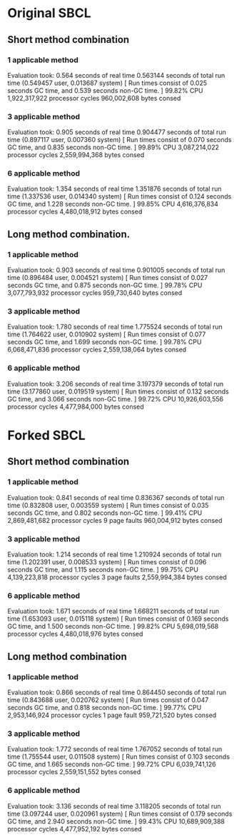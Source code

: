 * Original SBCL
** Short method combination
*** 1 applicable method
Evaluation took:
  0.564 seconds of real time
  0.563144 seconds of total run time (0.549457 user, 0.013687 system)
  [ Run times consist of 0.025 seconds GC time, and 0.539 seconds non-GC time. ]
  99.82% CPU
  1,922,317,922 processor cycles
  960,002,608 bytes consed

*** 3 applicable method
Evaluation took:
  0.905 seconds of real time
  0.904477 seconds of total run time (0.897117 user, 0.007360 system)
  [ Run times consist of 0.070 seconds GC time, and 0.835 seconds non-GC time. ]
  99.89% CPU
  3,087,214,022 processor cycles
  2,559,994,368 bytes consed

*** 6 applicable method
Evaluation took:
  1.354 seconds of real time
  1.351876 seconds of total run time (1.337536 user, 0.014340 system)
  [ Run times consist of 0.124 seconds GC time, and 1.228 seconds non-GC time. ]
  99.85% CPU
  4,616,376,834 processor cycles
  4,480,018,912 bytes consed

** Long method combination.
*** 1 applicable method
Evaluation took:
  0.903 seconds of real time
  0.901005 seconds of total run time (0.896484 user, 0.004521 system)
  [ Run times consist of 0.027 seconds GC time, and 0.875 seconds non-GC time. ]
  99.78% CPU
  3,077,793,932 processor cycles
  959,730,640 bytes consed

*** 3 applicable method
Evaluation took:
  1.780 seconds of real time
  1.775524 seconds of total run time (1.764622 user, 0.010902 system)
  [ Run times consist of 0.077 seconds GC time, and 1.699 seconds non-GC time. ]
  99.78% CPU
  6,068,471,836 processor cycles
  2,559,138,064 bytes consed

*** 6 applicable method
Evaluation took:
  3.206 seconds of real time
  3.197379 seconds of total run time (3.177860 user, 0.019519 system)
  [ Run times consist of 0.132 seconds GC time, and 3.066 seconds non-GC time. ]
  99.72% CPU
  10,926,603,556 processor cycles
  4,477,984,000 bytes consed

* Forked SBCL
** Short method combination
*** 1 applicable method
Evaluation took:
  0.841 seconds of real time
  0.836367 seconds of total run time (0.832808 user, 0.003559 system)
  [ Run times consist of 0.035 seconds GC time, and 0.802 seconds non-GC time. ]
  99.41% CPU
  2,869,481,682 processor cycles
  9 page faults
  960,004,912 bytes consed

*** 3 applicable method
Evaluation took:
  1.214 seconds of real time
  1.210924 seconds of total run time (1.202391 user, 0.008533 system)
  [ Run times consist of 0.096 seconds GC time, and 1.115 seconds non-GC time. ]
  99.75% CPU
  4,139,223,818 processor cycles
  3 page faults
  2,559,994,384 bytes consed

*** 6 applicable method
Evaluation took:
  1.671 seconds of real time
  1.668211 seconds of total run time (1.653093 user, 0.015118 system)
  [ Run times consist of 0.169 seconds GC time, and 1.500 seconds non-GC time. ]
  99.82% CPU
  5,698,019,568 processor cycles
  4,480,018,976 bytes consed

** Long method combination
*** 1 applicable method
Evaluation took:
  0.866 seconds of real time
  0.864450 seconds of total run time (0.843688 user, 0.020762 system)
  [ Run times consist of 0.047 seconds GC time, and 0.818 seconds non-GC time. ]
  99.77% CPU
  2,953,146,924 processor cycles
  1 page fault
  959,721,520 bytes consed

*** 3 applicable method
Evaluation took:
  1.772 seconds of real time
  1.767052 seconds of total run time (1.755544 user, 0.011508 system)
  [ Run times consist of 0.103 seconds GC time, and 1.665 seconds non-GC time. ]
  99.72% CPU
  6,039,741,126 processor cycles
  2,559,151,552 bytes consed

*** 6 applicable method
Evaluation took:
  3.136 seconds of real time
  3.118205 seconds of total run time (3.097244 user, 0.020961 system)
  [ Run times consist of 0.179 seconds GC time, and 2.940 seconds non-GC time. ]
  99.43% CPU
  10,689,909,388 processor cycles
  4,477,952,192 bytes consed
